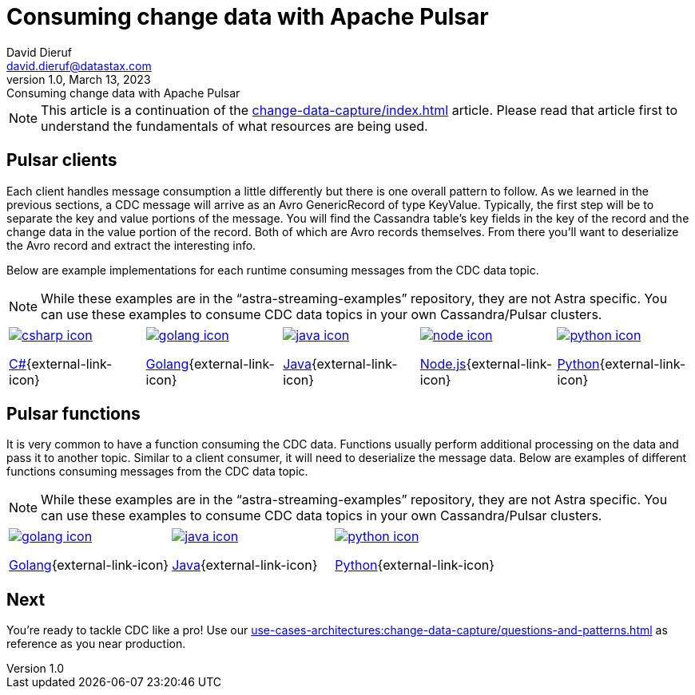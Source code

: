 = Consuming change data with Apache Pulsar
David Dieruf <david.dieruf@datastax.com>
1.0, March 13, 2023: Consuming change data with Apache Pulsar
:description: This article describes how to consume change data with Apache Pulsar.
:title: Consuming change data with Apache Pulsar
:navtitle: Consuming change data with Apache Pulsar

[NOTE]
====
This article is a continuation of the xref:change-data-capture/index.adoc[] article. Please read that article first to understand the fundamentals of what resources are being used.
====

== Pulsar clients

Each client handles message consumption a little differently but there is one overall pattern to follow.  As we learned in the previous sections, a CDC message will arrive as an Avro GenericRecord of type KeyValue. Typically, the first step will be to separate the key and value portions of the message. You will find the Cassandra table's key fields in the key of the record and the change data in the value portion of the record. Both of which are Avro records themselves. From there you'll want to deserialize the Avro record and extract the interesting info.

Below are example implementations for each runtime consuming messages from the CDC data topic.

[NOTE]
While these examples are in the “astra-streaming-examples” repository, they are not Astra specific. You can use these examples to consume CDC data topics in your own Cassandra/Pulsar clusters.

[cols="^1,^1,^1,^1,^1", grid=none,frame=none]
|===
| https://github.com/datastax/astra-streaming-examples/blob/master/csharp/astra-cdc/Program.cs[image:csharp-icon.png[]^]

https://github.com/datastax/astra-streaming-examples/blob/master/csharp/astra-cdc/Program.cs[C#^]{external-link-icon}
| https://github.com/datastax/astra-streaming-examples/blob/master/go/astra-cdc/main/main.go[image:golang-icon.png[]^]

https://github.com/datastax/astra-streaming-examples/blob/master/go/astra-cdc/main/main.go[Golang^]{external-link-icon}
| https://github.com/datastax/astra-streaming-examples/blob/master/java/astra-cdc/javaexamples/consumers/CDCConsumer.java[image:java-icon.png[]^]

https://github.com/datastax/astra-streaming-examples/blob/master/java/astra-cdc/javaexamples/consumers/CDCConsumer.java[Java^]{external-link-icon}
| https://github.com/datastax/astra-streaming-examples/blob/master/nodejs/astra-cdc/consumer.js[image:node-icon.png[]^]

https://github.com/datastax/astra-streaming-examples/blob/master/nodejs/astra-cdc/consumer.js[Node.js^]{external-link-icon}
| https://github.com/datastax/astra-streaming-examples/blob/master/python/astra-cdc/cdc_consumer.py[image:python-icon.png[]^]

https://github.com/datastax/astra-streaming-examples/blob/master/python/astra-cdc/cdc_consumer.py[Python^]{external-link-icon}
|===

== Pulsar functions

It is very common to have a function consuming the CDC data. Functions usually perform additional processing on the data and pass it to another topic. Similar to a client consumer, it will need to deserialize the message data. Below are examples of different functions consuming messages from the CDC data topic.

[NOTE]
While these examples are in the “astra-streaming-examples” repository, they are not Astra specific. You can use these examples to consume CDC data topics in your own Cassandra/Pulsar clusters.

[cols="^1,^1,^1", grid=none,frame=none]
|===
| https://github.com/datastax/astra-streaming-examples/blob/master/go/astra-cdc/main/main.go[image:golang-icon.png[]^]

https://github.com/datastax/astra-streaming-examples/blob/master/go/astra-cdc/main/main.go[Golang^]{external-link-icon}
| https://github.com/datastax/astra-streaming-examples/blob/master/java/astra-cdc/javaexamples/functions/CDCFunction.java[image:java-icon.png[]^]

https://github.com/datastax/astra-streaming-examples/blob/master/java/astra-cdc/javaexamples/functions/CDCFunction.java[Java^]{external-link-icon}
| https://github.com/datastax/astra-streaming-examples/blob/master/python/cdc-in-pulsar-function/deschemaer.py[image:python-icon.png[]^]

https://github.com/datastax/astra-streaming-examples/blob/master/python/cdc-in-pulsar-function/deschemaer.py[Python^]{external-link-icon}
|===

== Next

You're ready to tackle CDC like a pro! Use our xref:use-cases-architectures:change-data-capture/questions-and-patterns.adoc[] as reference as you near production.